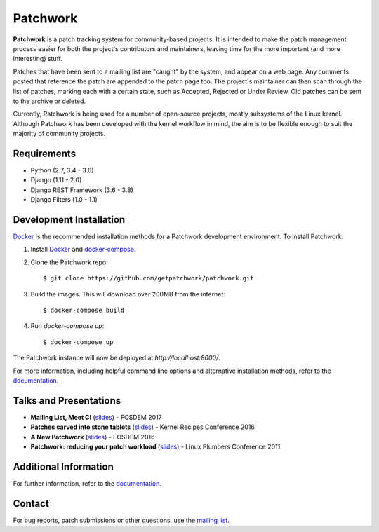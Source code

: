 =========
Patchwork
=========

.. image:: https://pyup.io/repos/github/getpatchwork/patchwork/shield.svg
   :target: https://pyup.io/repos/github/getpatchwork/patchwork/
   :alt: Requirements Status

.. image:: https://codecov.io/gh/getpatchwork/patchwork/branch/master/graph/badge.svg
   :target: https://codecov.io/gh/getpatchwork/patchwork
   :alt: Codecov

.. image:: https://landscape.io/github/getpatchwork/patchwork/master/landscape.svg?style=flat
   :target: https://landscape.io/github/getpatchwork/patchwork/master
   :alt: Code Health

.. image:: https://travis-ci.org/getpatchwork/patchwork.svg?branch=master
   :target: https://travis-ci.org/getpatchwork/patchwork
   :alt: Build Status

.. image:: https://readthedocs.org/projects/patchwork/badge/?version=latest
   :target: http://patchwork.readthedocs.io/en/latest/?badge=latest
   :alt: Documentation Status

**Patchwork** is a patch tracking system for community-based projects. It is
intended to make the patch management process easier for both the project's
contributors and maintainers, leaving time for the more important (and more
interesting) stuff.

Patches that have been sent to a mailing list are "caught" by the system, and
appear on a web page. Any comments posted that reference the patch are appended
to the patch page too. The project's maintainer can then scan through the list
of patches, marking each with a certain state, such as Accepted, Rejected or
Under Review. Old patches can be sent to the archive or deleted.

Currently, Patchwork is being used for a number of open-source projects, mostly
subsystems of the Linux kernel. Although Patchwork has been developed with the
kernel workflow in mind, the aim is to be flexible enough to suit the majority
of community projects.

Requirements
------------

- Python (2.7, 3.4 - 3.6)

- Django (1.11 - 2.0)

- Django REST Framework (3.6 - 3.8)

- Django Filters (1.0 - 1.1)

Development Installation
------------------------

`Docker`_ is the recommended installation methods for a Patchwork development
environment. To install Patchwork:

1. Install `Docker`_ and `docker-compose`_.

2. Clone the Patchwork repo::

       $ git clone https://github.com/getpatchwork/patchwork.git

3. Build the images. This will download over 200MB from the internet::

       $ docker-compose build

4. Run `docker-compose up`::

       $ docker-compose up

The Patchwork instance will now be deployed at `http://localhost:8000/`.

For more information, including helpful command line options and alternative
installation methods, refer to the `documentation`_.

Talks and Presentations
-----------------------

* **Mailing List, Meet CI** (slides__) - FOSDEM 2017

* **Patches carved into stone tablets** (slides__) - Kernel Recipes Conference
  2016

* **A New Patchwork** (slides__) - FOSDEM 2016

* **Patchwork: reducing your patch workload** (slides__) - Linux Plumbers
  Conference 2011

__ https://speakerdeck.com/stephenfin/mailing-list-meet-ci
__ https://github.com/gregkh/presentation-stone-tools/blob/34a3963/stone-tools.pdf
__ https://speakerdeck.com/stephenfin/a-new-patchwork-bringing-ci-patch-tracking-and-more-to-the-mailing-list
__ https://www.linuxplumbersconf.org/2011/ocw/system/presentations/255/original/patchwork.pdf

Additional Information
----------------------

For further information, refer to the `documentation`_.

Contact
-------

For bug reports, patch submissions or other questions, use the `mailing list`_.

.. _docker-compose: https://docs.docker.com/compose/install/
.. _Docker: https://docs.docker.com/engine/installation/linux/
.. _documentation: https://patchwork.readthedocs.io/
.. _mailing list: https://ozlabs.org/mailman/listinfo/patchwork
